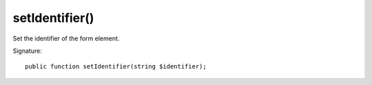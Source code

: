 setIdentifier()
'''''''''''''''

Set the identifier of the form element.

Signature::

   public function setIdentifier(string $identifier);
